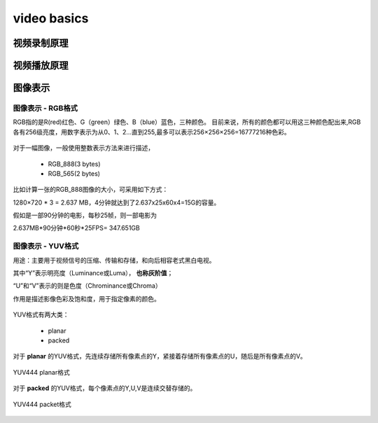 ==============
video basics
==============

视频录制原理
==============

.. figure:: _static/video_record.png
    :align: center
    :alt: Images
    :figclass: align-center

视频播放原理
==============

.. figure:: _static/video_player.png
    :align: center
    :alt: Images
    :figclass: align-center

图像表示
=========

------------------
图像表示 - RGB格式
------------------

RGB指的是R(red)红色、G（green）绿色、B（blue）蓝色，三种颜色。
目前来说，所有的颜色都可以用这三种颜色配出来,RGB各有256级亮度，用数字表示为从0、1、2…直到255,最多可以表示256×256×256=16777216种色彩。

.. figure:: _static/rgb.png
    :align: center
    :alt: Images
    :figclass: align-center

对于一幅图像，一般使用整数表示方法来进行描述，

 - RGB_888(3 bytes)
 - RGB_565(2 bytes)

比如计算一张的RGB_888图像的大小，可采用如下方式：

1280×720 * 3 = 2.637 MB，4分钟就达到了2.637x25x60x4=15G的容量。

假如是一部90分钟的电影，每秒25帧，则一部电影为

2.637MB*90分钟*60秒*25FPS= 347.651GB

------------------
图像表示 - YUV格式
------------------

用途：主要用于视频信号的压缩、传输和存储，和向后相容老式黑白电视。

其中“Y”表示明亮度（Luminance或Luma）， **也称灰阶值**；

“U”和“V”表示的则是色度（Chrominance或Chroma）

作用是描述影像色彩及饱和度，用于指定像素的颜色。

.. figure:: _static/yuv.png
    :align: center
    :alt: Images
    :figclass: align-center

YUV格式有两大类：

 - planar
 - packed

对于 **planar** 的YUV格式，先连续存储所有像素点的Y，紧接着存储所有像素点的U，随后是所有像素点的V。

.. figure:: _static/planar_format.png
    :align: center
    :alt: Images
    :figclass: align-center

    YUV444 planar格式

对于 **packed** 的YUV格式，每个像素点的Y,U,V是连续交替存储的。

.. figure:: _static/packet_format.png
    :align: center
    :alt: Images
    :figclass: align-center

    YUV444 packet格式

